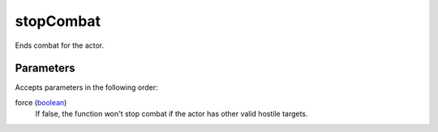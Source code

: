 stopCombat
====================================================================================================

Ends combat for the actor.

Parameters
----------------------------------------------------------------------------------------------------

Accepts parameters in the following order:

force (`boolean`_)
    If false, the function won't stop combat if the actor has other valid hostile targets.

.. _`boolean`: ../../../lua/type/boolean.html
